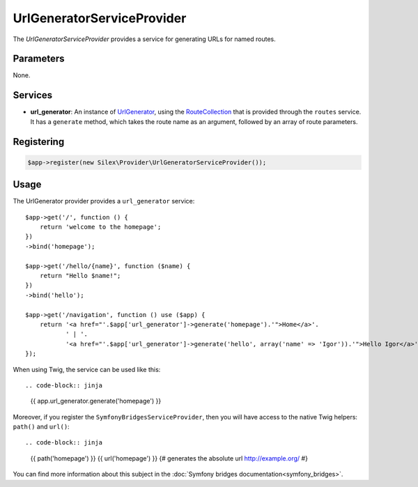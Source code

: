UrlGeneratorServiceProvider
===========================

The *UrlGeneratorServiceProvider* provides a service for generating
URLs for named routes.

Parameters
----------

None.

Services
--------

* **url_generator**: An instance of `UrlGenerator
  <http://api.symfony.com/master/Symfony/Component/Routing/Generator/UrlGenerator.html>`_,
  using the `RouteCollection
  <http://api.symfony.com/master/Symfony/Component/Routing/RouteCollection.html>`_
  that is provided through the ``routes`` service.
  It has a ``generate`` method, which takes the route name as an argument,
  followed by an array of route parameters.

Registering
-----------

.. code-block:: php

    $app->register(new Silex\Provider\UrlGeneratorServiceProvider());

Usage
-----

The UrlGenerator provider provides a ``url_generator`` service::

    $app->get('/', function () {
        return 'welcome to the homepage';
    })
    ->bind('homepage');

    $app->get('/hello/{name}', function ($name) {
        return "Hello $name!";
    })
    ->bind('hello');

    $app->get('/navigation', function () use ($app) {
        return '<a href="'.$app['url_generator']->generate('homepage').'">Home</a>'.
               ' | '.
               '<a href="'.$app['url_generator']->generate('hello', array('name' => 'Igor')).'">Hello Igor</a>';
    });


When using Twig, the service can be used like this::

.. code-block:: jinja

    {{ app.url_generator.generate('homepage') }}

Moreover, if you register the ``SymfonyBridgesServiceProvider``, then you will have access to the native Twig helpers: ``path()`` and ``url()``::

.. code-block:: jinja

    {{ path('homepage') }}
    {{ url('homepage') }} {# generates the absolute url http://example.org/ #}

You can find more information about this subject in the :doc:`Symfony bridges documentation<symfony_bridges>`.